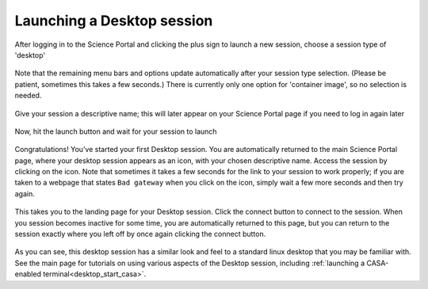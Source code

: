 .. _launch_desktop:

Launching a Desktop session
===========================

After logging in to the Science Portal and clicking the plus sign to
launch a new session, choose a session type of 'desktop'

   .. image:: images/desktop/1_launch_desktop.png

Note that the remaining menu bars and options update automatically after your
session type selection.  (Please be patient, sometimes this takes a few
seconds.)  There is currently only one option for 'container
image', so no selection is needed.

  .. image:: images/desktop/2_select_container.png

Give your session a descriptive name; this will later appear on your Science 
Portal page if you need to log in again later

  .. image:: images/desktop/3_choose_name.png

Now, hit the launch button and wait for your session to launch

  .. image:: images/desktop/4_launch.png

Congratulations!  You’ve started your first Desktop session.  You are automatically 
returned to the main Science Portal page, where your desktop session appears 
as an icon, with your chosen descriptive name.  Access the session by clicking 
on the icon.  Note that sometimes it takes a few seconds for the link to your
session to work properly; if you are taken to a webpage that states 
``Bad gateway`` when you click on the icon, simply wait a few more seconds and 
then try again.

  .. image:: images/desktop/5_active_desktop.png

This takes you to the landing page for your Desktop session.  Click 
the connect button to connect to the session.  When you session becomes 
inactive for some time, you are automatically returned to this page, but you 
can return to the session exactly where you left off by once again clicking 
the connect button.

  .. image:: images/desktop/6_connect_desktop.png
  .. image:: images/desktop/7_desktop_connected.png

As you can see, this desktop session has a similar look and feel to a 
standard linux desktop that you may be familiar with.  See the main
page for tutorials on using various aspects of the Desktop session,
including :ref:`launching a CASA-enabled terminal<desktop_start_casa>`. 


